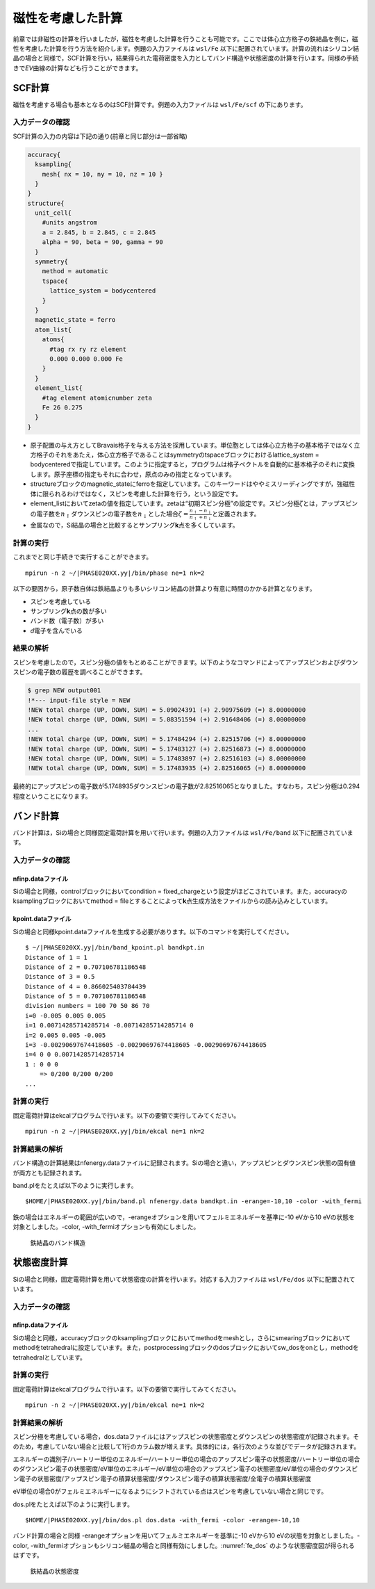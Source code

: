 .. _mag_chapter:

磁性を考慮した計算
==================

前章では非磁性の計算を行いましたが，磁性を考慮した計算を行うことも可能です。ここでは体心立方格子の鉄結晶を例に，磁性を考慮した計算を行う方法を紹介します。例題の入力ファイルは ``wsl/Fe`` 以下に配置されています。計算の流れはシリコン結晶の場合と同様で，SCF計算を行い，結果得られた電荷密度を入力としてバンド構造や状態密度の計算を行います。同様の手続きで\ *EV*\ 曲線の計算なども行うことができます。

.. _scf計算-1:

SCF計算
-------

磁性を考慮する場合も基本となるのはSCF計算です。例題の入力ファイルは ``wsl/Fe/scf`` の下にあります。

.. _入力データの確認-6:

入力データの確認
~~~~~~~~~~~~~~~~

SCF計算の入力の内容は下記の通り(前章と同じ部分は一部省略)

.. code-block:: text

  accuracy{
    ksampling{
      mesh{ nx = 10, ny = 10, nz = 10 }
    }
  }
  structure{
    unit_cell{
      #units angstrom
      a = 2.845, b = 2.845, c = 2.845
      alpha = 90, beta = 90, gamma = 90
    }
    symmetry{
      method = automatic
      tspace{
        lattice_system = bodycentered
      }
    }
    magnetic_state = ferro
    atom_list{
      atoms{
        #tag rx ry rz element
        0.000 0.000 0.000 Fe
      }
    }
    element_list{
      #tag element atomicnumber zeta
      Fe 26 0.275
    }
  }

-  原子配置の与え方としてBravais格子を与える方法を採用しています。単位胞としては体心立方格子の基本格子ではなく立方格子のそれをあたえ，体心立方格子であることはsymmetryのtspaceブロックにおけるlattice_system = bodycenteredで指定しています。このように指定すると，プログラムは格子ベクトルを自動的に基本格子のそれに変換します。原子座標の指定もそれに合わせ，原点のみの指定となっています。
-  structureブロックのmagnetic_stateにferroを指定しています。このキーワードはややミスリーディングですが，強磁性体に限られるわけではなく，スピンを考慮した計算を行う，という設定です。
-  element_listにおいてzetaの値を指定しています。zetaは“初期スピン分極”の設定です。スピン分極\ :math:`\zeta`\ とは，アップスピンの電子数を\ :math:`n_{\uparrow}`\ ダウンスピンの電子数を\ :math:`n_{\downarrow}`\ とした場合\ :math:`\zeta = \frac{n_{\uparrow} - n_{\downarrow}}{n_{\uparrow} + n_{\downarrow}}`\ と定義されます。
-  金属なので，Si結晶の場合と比較するとサンプリング\ **k**\ 点を多くしています。

.. _計算の実行-6:

計算の実行
~~~~~~~~~~

これまでと同じ手続きで実行することができます。

.. parsed-literal::

  mpirun -n 2 ~/|PHASE020XX.yy|/bin/phase ne=1 nk=2

以下の要因から，原子数自体は鉄結晶よりも多いシリコン結晶の計算より有意に時間のかかる計算となります。

-  スピンを考慮している
-  サンプリング\ **k**\ 点の数が多い
-  バンド数（電子数）が多い
-  *d*\ 電子を含んでいる

.. _結果の解析-1:

結果の解析
~~~~~~~~~~

スピンを考慮したので，スピン分極の値をもとめることができます。以下のようなコマンドによってアップスピンおよびダウンスピンの電子数の履歴を調べることができます。

.. code-block:: text

  $ grep NEW output001
  !*--- input-file style = NEW
  !NEW total charge (UP, DOWN, SUM) = 5.09024391 (+) 2.90975609 (=) 8.00000000
  !NEW total charge (UP, DOWN, SUM) = 5.08351594 (+) 2.91648406 (=) 8.00000000
  ...
  !NEW total charge (UP, DOWN, SUM) = 5.17484294 (+) 2.82515706 (=) 8.00000000
  !NEW total charge (UP, DOWN, SUM) = 5.17483127 (+) 2.82516873 (=) 8.00000000
  !NEW total charge (UP, DOWN, SUM) = 5.17483897 (+) 2.82516103 (=) 8.00000000
  !NEW total charge (UP, DOWN, SUM) = 5.17483935 (+) 2.82516065 (=) 8.00000000

最終的にアップスピンの電子数が5.1748935ダウンスピンの電子数が2.82516065となりました。すなわち，スピン分極は0.294程度ということになります。

バンド計算
------------
バンド計算は，Siの場合と同様固定電荷計算を用いて行います。例題の入力ファイルは ``wsl/Fe/band`` 以下に配置されています。

入力データの確認
~~~~~~~~~~~~~~~~

nfinp.dataファイル
^^^^^^^^^^^^^^^^^^
Siの場合と同様，controlブロックにおいてcondition = fixed_chargeという設定がほどこされています。また，accuracyのksamplingブロックにおいてmethod = fileとすることによって\ **k**\ 点生成方法をファイルからの読み込みとしています。

kpoint.dataファイル
^^^^^^^^^^^^^^^^^^^
Siの場合と同様kpoint.dataファイルを生成する必要があります。以下のコマンドを実行してください。

.. parsed-literal::

  $ ~/|PHASE020XX.yy|/bin/band_kpoint.pl bandkpt.in
  Distance of 1 = 1
  Distance of 2 = 0.707106781186548
  Distance of 3 = 0.5
  Distance of 4 = 0.866025403784439
  Distance of 5 = 0.707106781186548
  division numbers = 100 70 50 86 70
  i=0 -0.005 0.005 0.005
  i=1 0.00714285714285714 -0.00714285714285714 0
  i=2 0.005 0.005 -0.005
  i=3 -0.00290697674418605 -0.00290697674418605 -0.00290697674418605
  i=4 0 0 0.00714285714285714
  1 : 0 0 0
      => 0/200 0/200 0/200
  ...

計算の実行
~~~~~~~~~~

固定電荷計算はekcalプログラムで行います。以下の要領で実行してみてください。

.. parsed-literal::

  mpirun -n 2 ~/|PHASE020XX.yy|/bin/ekcal ne=1 nk=2

計算結果の解析
~~~~~~~~~~~~~~

バンド構造の計算結果はnfenergy.dataファイルに記録されます。Siの場合と違い，アップスピンとダウンスピン状態の固有値が両方とも記録されます。

band.plをたとえば以下のように実行します。

.. parsed-literal::

  $HOME/|PHASE020XX.yy|/bin/band.pl nfenergy.data bandkpt.in -erange=-10,10 -color -with_fermi

鉄の場合はエネルギーの範囲が広いので，-erangeオプションを用いてフェルミエネルギーを基準に-10 eVから10 eVの状態を対象としました。-color, -with_fermiオプションも有効にしました。

.. figure:: media/image11.svg
  :name: fe_band

  鉄結晶のバンド構造

状態密度計算
------------
Siの場合と同様，固定電荷計算を用いて状態密度の計算を行います。対応する入力ファイルは ``wsl/Fe/dos`` 以下に配置されています。

入力データの確認
~~~~~~~~~~~~~~~~

nfinp.dataファイル
^^^^^^^^^^^^^^^^^^
Siの場合と同様，accuracyブロックのksamplingブロックにおいてmethodをmeshとし，さらにsmearingブロックにおいてmethodをtetrahedralに設定しています。また，postprocessingブロックのdosブロックにおいてsw_dosをonとし，methodをtetrahedralとしています。

計算の実行
~~~~~~~~~~

固定電荷計算はekcalプログラムで行います。以下の要領で実行してみてください。

.. parsed-literal::

  mpirun -n 2 ~/|PHASE020XX.yy|/bin/ekcal ne=1 nk=2

計算結果の解析
~~~~~~~~~~~~~~~~~~

スピン分極を考慮している場合，dos.dataファイルにはアップスピンの状態密度とダウンスピンの状態密度が記録されます。そのため，考慮していない場合と比較して1行のカラム数が増えます。具体的には，各行次のような並びでデータが記録されます。

エネルギーの識別子/ハートリー単位のエネルギー/ハートリー単位の場合のアップスピン電子の状態密度/ハートリー単位の場合のダウンスピン電子の状態密度/eV単位のエネルギー/eV単位の場合のアップスピン電子の状態密度/eV単位の場合のダウンスピン電子の状態密度/アップスピン電子の積算状態密度/ダウンスピン電子の積算状態密度/全電子の積算状態密度

eV単位の場合0がフェルミエネルギーになるようにシフトされている点はスピンを考慮していない場合と同じです。

dos.plをたとえば以下のように実行します。

.. parsed-literal::

  $HOME/|PHASE020XX.yy|/bin/dos.pl dos.data -with_fermi -color -erange=-10,10

バンド計算の場合と同様 -erangeオプションを用いてフェルミエネルギーを基準に-10 eVから10 eVの状態を対象としました。-color, -with_fermiオプションもシリコン結晶の場合と同様有効にしました。\ :numref:`fe_dos` のような状態密度図が得られるはずです。

.. figure:: media/image10.svg
  :name: fe_dos

  鉄結晶の状態密度

